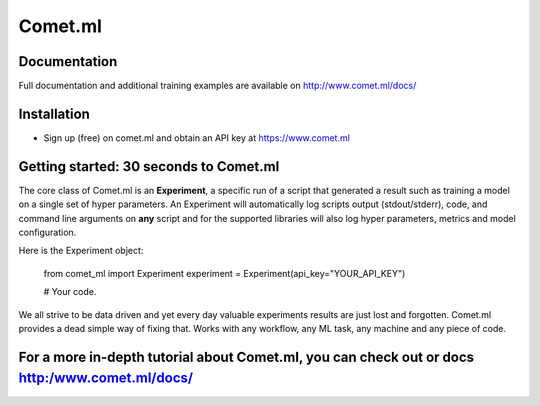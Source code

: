 Comet.ml
=======

.. image:: https://img.shields.io/pypi/v/comet_ml.svg
    :target: https://pypi.python.org/pypi/comet_ml
    :alt: Latest PyPI version


Documentation
-------------

Full documentation and additional training examples are available on
http://www.comet.ml/docs/

Installation
------------

-  Sign up (free) on comet.ml and obtain an API key at https://www.comet.ml


Getting started: 30 seconds to Comet.ml
---------------------------------------

The core class of Comet.ml is an **Experiment**, a specific run of a
script that generated a result such as training a model on a single set
of hyper parameters. An Experiment will automatically log scripts output (stdout/stderr), code, and command
line arguments on **any** script and for the supported libraries will
also log hyper parameters, metrics and model configuration.

Here is the Experiment object:


    from comet_ml import Experiment
    experiment = Experiment(api_key="YOUR_API_KEY")

    # Your code.



We all strive to be data driven and yet every day valuable experiments
results are just lost and forgotten. Comet.ml provides a dead simple way
of fixing that. Works with any workflow, any ML task, any machine and
any piece of code.

For a more in-depth tutorial about Comet.ml, you can check out or docs http:/www.comet.ml/docs/
--------------
